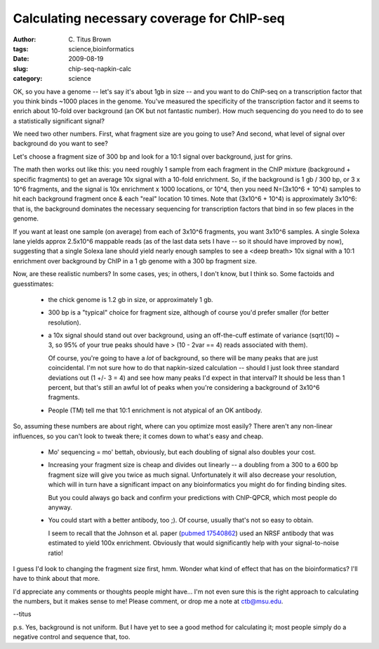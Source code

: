 Calculating necessary coverage for ChIP-seq
###########################################

:author: C\. Titus Brown
:tags: science,bioinformatics
:date: 2009-08-19
:slug: chip-seq-napkin-calc
:category: science


OK, so you have a genome -- let's say it's about 1gb in size -- and
you want to do ChIP-seq on a transcription factor that you think
binds ~1000 places in the genome.  You've measured the specificity
of the transcription factor and it seems to enrich about 10-fold
over background (an OK but not fantastic number).  How much sequencing
do you need to do to see a statistically significant signal?

We need two other numbers.  First, what fragment size are you going to
use?  And second, what level of signal over background do you want to
see?

Let's choose a fragment size of 300 bp and look for a 10:1 signal over
background, just for grins.

The math then works out like this: you need roughly 1 sample from each
fragment in the ChIP mixture (background + specific fragments) to get
an average 10x signal with a 10-fold enrichment.  So, if the
background is 1 gb / 300 bp, or 3 x 10^6 fragments, and the signal is
10x enrichment x 1000 locations, or 10^4, then you need N=(3x10^6 +
10^4) samples to hit each background fragment once & each "real"
location 10 times.  Note that (3x10^6 + 10^4) is approximately 3x10^6:
that is, the background dominates the necessary sequencing for
transcription factors that bind in so few places in the genome.

If you want at least one sample (on average) from each of 3x10^6
fragments, you want 3x10^6 samples.  A single Solexa lane yields
approx 2.5x10^6 mappable reads (as of the last data sets I have -- so
it should have improved by now), suggesting that a single Solexa lane
should yield nearly enough samples to see a <deep breath> 10x signal
with a 10:1 enrichment over background by ChIP in a 1 gb genome with a
300 bp fragment size.

Now, are these realistic numbers?  In some cases, yes; in others, I
don't know, but I think so.  Some factoids and guesstimates:

 - the chick genome is 1.2 gb in size, or approximately 1 gb.

 - 300 bp is a "typical" choice for fragment size, although of course
   you'd prefer smaller (for better resolution).

 - a 10x signal should stand out over background, using an
   off-the-cuff estimate of variance (sqrt(10) ~ 3, so 95% of your
   true peaks should have > (10 - 2var == 4) reads associated with
   them).

   Of course, you're going to have a *lot* of background, so there
   will be many peaks that are just coincidental.  I'm not sure how to
   do that napkin-sized calculation -- should I just look three
   standard deviations out (1 +/- 3 = 4) and see how many peaks I'd
   expect in that interval?  It should be less than 1 percent, but
   that's still an awful lot of peaks when you're considering a
   background of 3x10^6 fragments.

 - People (TM) tell me that 10:1 enrichment is not atypical of an OK
   antibody.

So, assuming these numbers are about right, where can you optimize
most easily?  There aren't any non-linear influences, so you can't
look to tweak there; it comes down to what's easy and cheap.

 - Mo' sequencing = mo' bettah, obviously, but each doubling of signal also
   doubles your cost.

 - Increasing your fragment size is cheap and divides out linearly --
   a doubling from a 300 to a 600 bp fragment size will give you twice
   as much signal.  Unfortunately it will also decrease your resolution,
   which will in turn have a significant impact on any bioinformatics
   you might do for finding binding sites.

   But you could always go back and confirm your predictions with
   ChIP-QPCR, which most people do anyway.

 - You could start with a better antibody, too ;).  Of course, usually
   that's not so easy to obtain.

   I seem to recall that the Johnson et al. paper (`pubmed 17540862
   <http://www.ncbi.nlm.nih.gov/pubmed/17540862>`__) used an NRSF
   antibody that was estimated to yield 100x enrichment.  Obviously
   that would significantly help with your signal-to-noise ratio!

I guess I'd look to changing the fragment size first, hmm.  Wonder
what kind of effect that has on the bioinformatics?  I'll have to think
about that more.

I'd appreciate any comments or thoughts people might have... I'm not
even sure this is the right approach to calculating the numbers, but
it makes sense to me!  Please comment, or drop me a note at
ctb@msu.edu.

--titus

p.s. Yes, background is not uniform.  But I have yet to see a good method for
calculating it; most people simply do a negative control and sequence that,
too.
